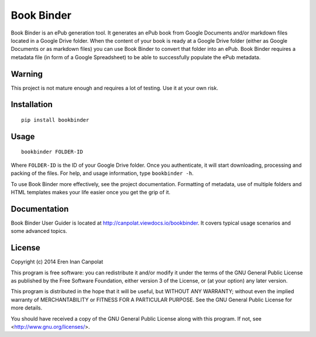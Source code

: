 Book Binder
===========

Book Binder is an ePub generation tool. It generates an ePub book from
Google Documents and/or markdown files located in a Google Drive folder.
When the content of your book is ready at a Google Drive folder (either
as Google Documents or as markdown files) you can use Book Binder to
convert that folder into an ePub. Book Binder requires a metadata file
(in form of a Google Spreadsheet) to be able to successfully populate
the ePub metadata.

Warning
-------
This project is not mature enough and requires a lot of testing. Use it
at your own risk.

Installation
------------

::

  pip install bookbinder

Usage
-----

::

  bookbinder FOLDER-ID

Where ``FOLDER-ID`` is the ID of your Google Drive folder. Once you
authenticate, it will start downloading, processing and packing of the
files. For help, and usage information, type ``bookbinder -h``.

To use Book Binder more effectively, see the project documentation.
Formatting of metadata, use of multiple folders and HTML templates
makes your life easier once you get the grip of it.

Documentation
-------------
Book Binder User Guider is located at http://canpolat.viewdocs.io/bookbinder.
It covers typical usage scenarios and some advanced topics.

License
-------
Copyright (c) 2014 Eren Inan Canpolat

This program is free software: you can redistribute it and/or modify
it under the terms of the GNU General Public License as published by
the Free Software Foundation, either version 3 of the License, or
(at your option) any later version.

This program is distributed in the hope that it will be useful,
but WITHOUT ANY WARRANTY; without even the implied warranty of
MERCHANTABILITY or FITNESS FOR A PARTICULAR PURPOSE.  See the
GNU General Public License for more details.

You should have received a copy of the GNU General Public License
along with this program.  If not, see <http://www.gnu.org/licenses/>.
